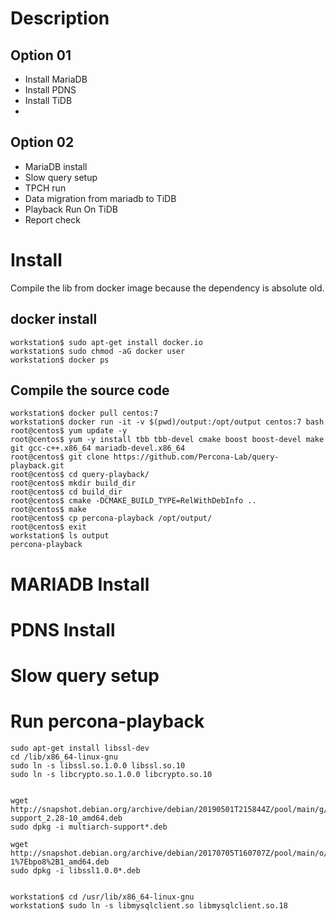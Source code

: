 * Description
** Option 01
  + Install MariaDB
  + Install PDNS
  + Install TiDB
  +
** Option 02
   + MariaDB install
   + Slow query setup
   + TPCH run
   + Data migration from mariadb to TiDB
   + Playback Run On TiDB
   + Report check
* Install
  Compile the lib from docker image because the dependency is absolute old. 
** docker install
   #+BEGIN_SRC
workstation$ sudo apt-get install docker.io
workstation$ sudo chmod -aG docker user
workstation$ docker ps
   #+END_SRC
** Compile the source code
#+BEGIN_SRC
workstation$ docker pull centos:7
workstation$ docker run -it -v $(pwd)/output:/opt/output centos:7 bash
root@centos$ yum update -y
root@centos$ yum -y install tbb tbb-devel cmake boost boost-devel make git gcc-c++.x86_64 mariadb-devel.x86_64
root@centos$ git clone https://github.com/Percona-Lab/query-playback.git
root@centos$ cd query-playback/
root@centos$ mkdir build_dir
root@centos$ cd build_dir
root@centos$ cmake -DCMAKE_BUILD_TYPE=RelWithDebInfo ..
root@centos$ make
root@centos$ cp percona-playback /opt/output/
root@centos$ exit
workstation$ ls output
percona-playback
#+END_SRC
* MARIADB Install
* PDNS Install
* Slow query setup
* Run percona-playback
  #+BEGIN_SRC
sudo apt-get install libssl-dev
cd /lib/x86_64-linux-gnu
sudo ln -s libssl.so.1.0.0 libssl.so.10
sudo ln -s libcrypto.so.1.0.0 libcrypto.so.10


wget http://snapshot.debian.org/archive/debian/20190501T215844Z/pool/main/g/glibc/multiarch-support_2.28-10_amd64.deb
sudo dpkg -i multiarch-support*.deb

wget http://snapshot.debian.org/archive/debian/20170705T160707Z/pool/main/o/openssl/libssl1.0.0_1.0.2l-1%7Ebpo8%2B1_amd64.deb
sudo dpkg -i libssl1.0.0*.deb


workstation$ cd /usr/lib/x86_64-linux-gnu
workstation$ sudo ln -s libmysqlclient.so libmysqlclient.so.18





  #+END_SRC
